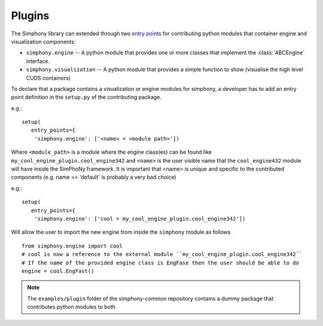 Plugins
=======

The Simphony library can extended through two `entry points`_ for
contributing python modules that container engine and visualization components:

- ``simphony.engine`` -- A python module that provides one or more
  classes that implement the :class:`ABCEngine` interface.

- ``simphony.visualization`` -- A python module that provides a simple
  function to show (visualise the high level CUDS containers)


To declare that a package contains a visualization or engine modules for simphony, a developer
has to add an entry point definition in the ``setup.py`` of the contributing package.

e.g.::

    setup(
       entry_points={
        'simphony.engine': ['<name> = <module path>'])

Where ``<module_path>`` is a module where the engine class(es) can be found like ``my_cool_engine_plugin.cool_engine342`` and ``<name>`` is the user visible name that the ``cool_engine432`` module will have inside the SimPhoNy framework. It is important that <name> is unique and specific to the contributed components (e.g. name == 'default' is probably a very bad choice)

e.g.::

    setup(
       entry_points={
        'simphony.engine': ['cool = my_cool_engine_plugin.cool_engine342'])

Will allow the user to import the new engine from inside the ``simphony`` module as follows

::

   from simphony.engine import cool
   # cool is now a reference to the external module ``my_cool_engine_plugin.cool_engine342``
   # If the name of the provided engine class is EngFase then the user should be able to do
   engine = cool.EngFast()


.. note::

   The ``examples/plugin`` folder of the simphony-common repository contains a dummy package that contributes python modules to both


.. _entry points : http://pythonhosted.org/setuptools/pkg_resources.html#entry-points
